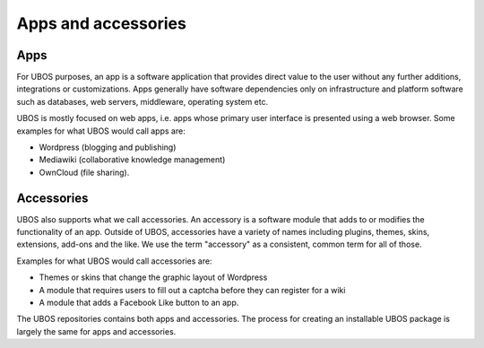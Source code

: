 Apps and accessories
====================

Apps
----

For UBOS purposes, an app is a software application that provides direct value to the
user without any further additions, integrations or customizations. Apps generally have
software dependencies only on infrastructure and platform software such as databases,
web servers, middleware, operating system etc.

UBOS is mostly focused on web apps, i.e. apps whose primary user interface is presented
using a web browser. Some examples for what UBOS would call apps are:

* ​Wordpress (blogging and publishing)
* ​Mediawiki (collaborative knowledge management)
* OwnCloud (file sharing).

Accessories
-----------

UBOS also supports what we call accessories. An accessory is a software module that adds
to or modifies the functionality of an app. Outside of UBOS, accessories have a variety of
names including plugins, themes, skins, extensions, add-ons and the like. We use the term
"accessory" as a consistent, common term for all of those.

Examples for what UBOS would call accessories are:

* Themes or skins that change the graphic layout of Wordpress
* A module that requires users to fill out a captcha before they can register for a wiki
* A module that adds a Facebook Like button to an app.

The UBOS repositories contains both apps and accessories. The process for creating
an installable UBOS package is largely the same for apps and accessories.
